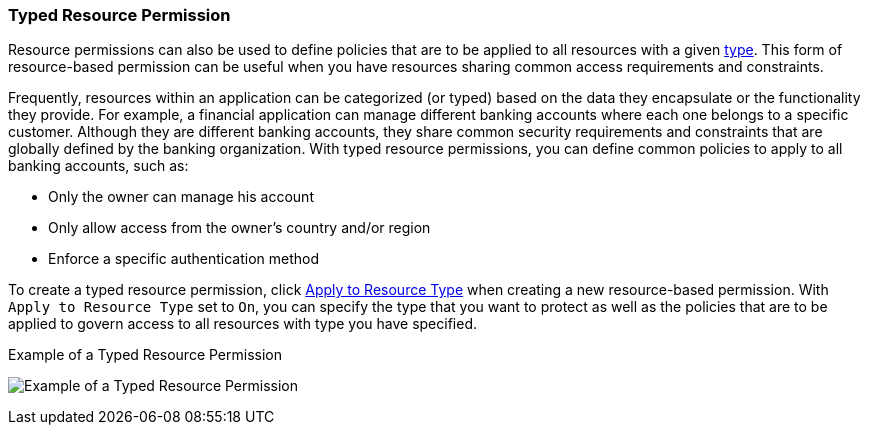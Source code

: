 [[_permission_typed_resource]]
=== Typed Resource Permission

Resource permissions can also be used to define policies that are to be applied to all resources with a given <<fake/../../resource/create.adoc#_resource_create_type, type>>. This form of resource-based permission can be useful when you have resources sharing common access requirements and constraints.

Frequently, resources within an application can be categorized (or typed) based on the data they encapsulate or the functionality they provide. For example, a financial application can manage different banking accounts where each one belongs to a specific customer. Although they are different banking accounts, they share common security requirements and constraints that are globally defined by the banking organization. With typed resource permissions, you can define common policies to apply to all banking accounts, such as:

* Only the owner can manage his account
* Only allow access from the owner's country and/or region
* Enforce a specific authentication method

To create a typed resource permission, click <<fake/../create-resource.adoc#_permission_create_resource_apply_resource_type, Apply to Resource Type>> when creating a new resource-based permission. With `Apply to Resource Type` set to `On`,
you can specify the type that you want to protect as well as the policies that are to be applied to govern access to all resources with type you have specified.

.Example of a Typed Resource Permission
image:../../images/typed-resource-perm-example.png[alt="Example of a Typed Resource Permission"]